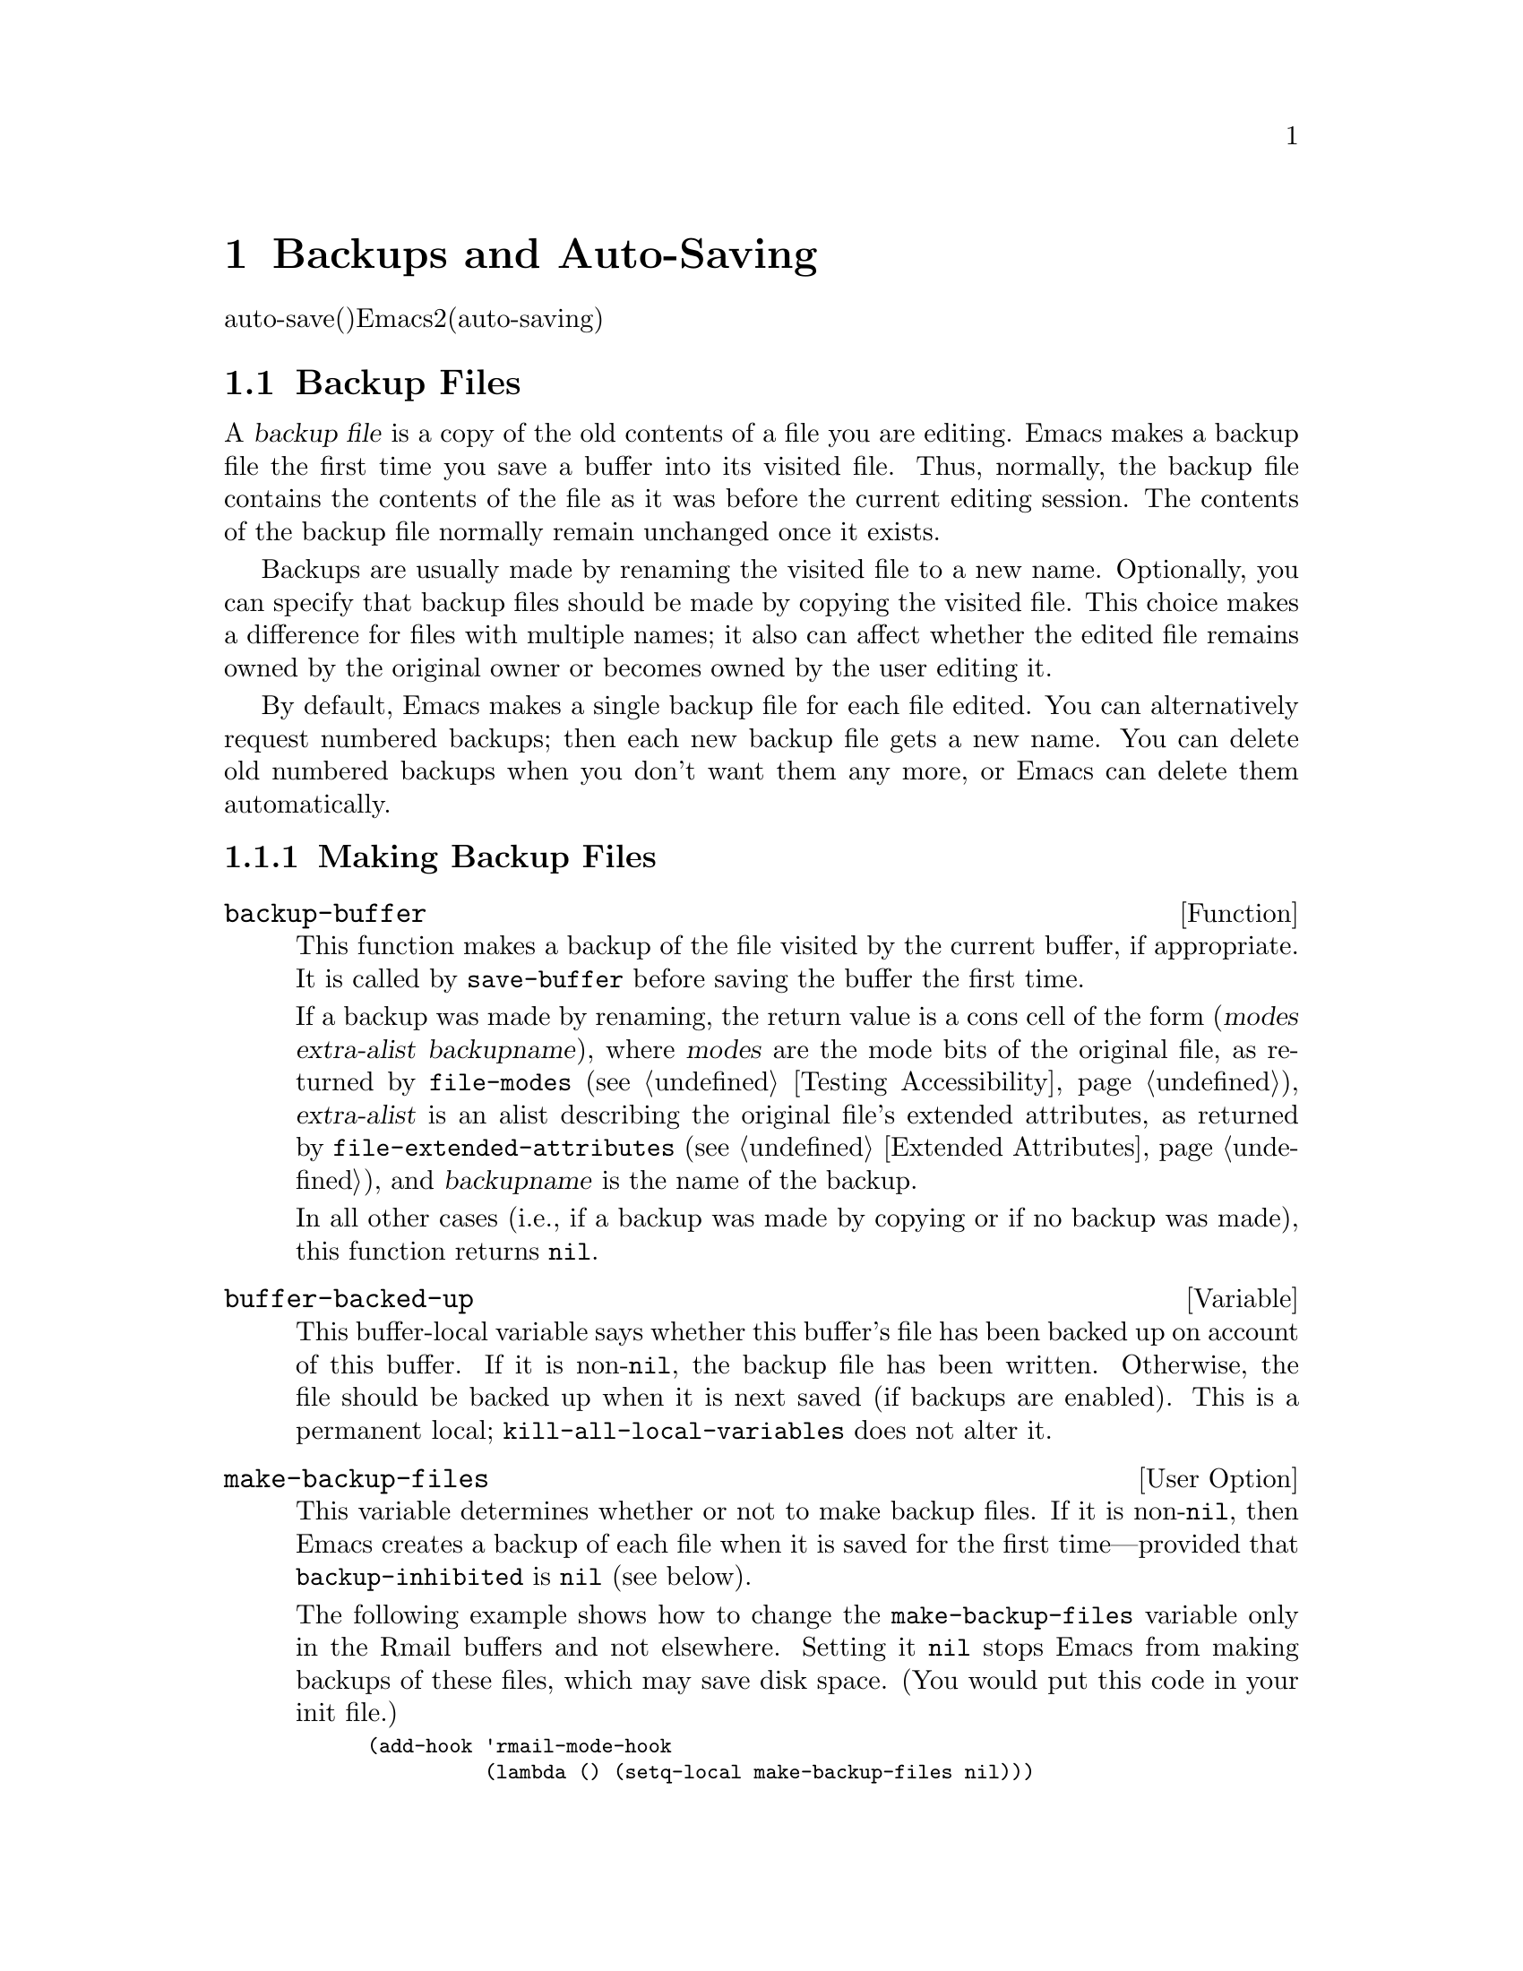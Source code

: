 @c ===========================================================================
@c
@c This file was generated with po4a. Translate the source file.
@c
@c ===========================================================================
@c -*-texinfo-*-
@c This is part of the GNU Emacs Lisp Reference Manual.
@c Copyright (C) 1990-1995, 1999, 2001-2015 Free Software Foundation,
@c Inc.
@c See the file elisp.texi for copying conditions.
@node Backups and Auto-Saving
@chapter Backups and Auto-Saving
@cindex backups and auto-saving

  バックアップファイルおよびauto-save(自動保存)ファイルは、Emacsがクラッシュ、またはユーザー自身のエラーからユーザーの保護を試みるための、2つの手段です。自動保存(auto-saving)は、カレントの編集セッション開始以降のテキストを保存します。一方バックアップファイルは、カレントセッションの前のファイルコンテンツを保存します。

@menu
* Backup Files::             バックアップファイルの作成と名前選択の方法。
* Auto-Saving::              auto-saveファイルの作成と名前選択の方法。
* Reverting::                @code{revert-buffer}とその動作のカスタマイズ方法。
@end menu

@node Backup Files
@section Backup Files
@cindex backup file

  A @dfn{backup file} is a copy of the old contents of a file you are
editing.  Emacs makes a backup file the first time you save a buffer into
its visited file.  Thus, normally, the backup file contains the contents of
the file as it was before the current editing session.  The contents of the
backup file normally remain unchanged once it exists.

  Backups are usually made by renaming the visited file to a new name.
Optionally, you can specify that backup files should be made by copying the
visited file.  This choice makes a difference for files with multiple names;
it also can affect whether the edited file remains owned by the original
owner or becomes owned by the user editing it.

  By default, Emacs makes a single backup file for each file edited.  You can
alternatively request numbered backups; then each new backup file gets a new
name.  You can delete old numbered backups when you don't want them any
more, or Emacs can delete them automatically.

@menu
* Making Backups::           How Emacs makes backup files, and when.
* Rename or Copy::           Two alternatives: renaming the old file or 
                               copying it.
* Numbered Backups::         Keeping multiple backups for each source file.
* Backup Names::             How backup file names are computed; 
                               customization.
@end menu

@node Making Backups
@subsection Making Backup Files
@cindex making backup files

@defun backup-buffer
  This function makes a backup of the file visited by the current buffer, if
appropriate.  It is called by @code{save-buffer} before saving the buffer
the first time.

If a backup was made by renaming, the return value is a cons cell of the
form (@var{modes} @var{extra-alist} @var{backupname}), where @var{modes} are
the mode bits of the original file, as returned by @code{file-modes}
(@pxref{Testing Accessibility}), @var{extra-alist} is an alist describing
the original file's extended attributes, as returned by
@code{file-extended-attributes} (@pxref{Extended Attributes}), and
@var{backupname} is the name of the backup.

In all other cases (i.e., if a backup was made by copying or if no backup
was made), this function returns @code{nil}.
@end defun

@defvar buffer-backed-up
  This buffer-local variable says whether this buffer's file has been backed
up on account of this buffer.  If it is non-@code{nil}, the backup file has
been written.  Otherwise, the file should be backed up when it is next saved
(if backups are enabled).  This is a permanent local;
@code{kill-all-local-variables} does not alter@tie{}it.
@end defvar

@defopt make-backup-files
This variable determines whether or not to make backup files.  If it is
non-@code{nil}, then Emacs creates a backup of each file when it is saved
for the first time---provided that @code{backup-inhibited} is @code{nil}
(see below).

The following example shows how to change the @code{make-backup-files}
variable only in the Rmail buffers and not elsewhere.  Setting it @code{nil}
stops Emacs from making backups of these files, which may save disk space.
(You would put this code in your init file.)

@smallexample
@group
(add-hook 'rmail-mode-hook
          (lambda () (setq-local make-backup-files nil)))
@end group
@end smallexample
@end defopt

@defvar backup-enable-predicate
This variable's value is a function to be called on certain occasions to
decide whether a file should have backup files.  The function receives one
argument, an absolute file name to consider.  If the function returns
@code{nil}, backups are disabled for that file.  Otherwise, the other
variables in this section say whether and how to make backups.

@findex normal-backup-enable-predicate
The default value is @code{normal-backup-enable-predicate}, which checks for
files in @code{temporary-file-directory} and
@code{small-temporary-file-directory}.
@end defvar

@defvar backup-inhibited
If this variable is non-@code{nil}, backups are inhibited.  It records the
result of testing @code{backup-enable-predicate} on the visited file name.
It can also coherently be used by other mechanisms that inhibit backups
based on which file is visited.  For example, VC sets this variable
non-@code{nil} to prevent making backups for files managed with a version
control system.

This is a permanent local, so that changing the major mode does not lose its
value.  Major modes should not set this variable---they should set
@code{make-backup-files} instead.
@end defvar

@defopt backup-directory-alist
This variable's value is an alist of filename patterns and backup directory
names.  Each element looks like
@smallexample
(@var{regexp} . @var{directory})
@end smallexample

@noindent
Backups of files with names matching @var{regexp} will be made in
@var{directory}.  @var{directory} may be relative or absolute.  If it is
absolute, so that all matching files are backed up into the same directory,
the file names in this directory will be the full name of the file backed up
with all directory separators changed to @samp{!} to prevent clashes.  This
will not work correctly if your filesystem truncates the resulting name.

For the common case of all backups going into one directory, the alist
should contain a single element pairing @samp{"."} with the appropriate
directory name.

If this variable is @code{nil} (the default), or it fails to match a
filename, the backup is made in the original file's directory.

On MS-DOS filesystems without long names this variable is always ignored.
@end defopt

@defopt make-backup-file-name-function
This variable's value is a function to use for making backup file names.
The function @code{make-backup-file-name} calls it.  @xref{Backup Names,,
Naming Backup Files}.

This could be buffer-local to do something special for specific files.  If
you change it, you may need to change @code{backup-file-name-p} and
@code{file-name-sans-versions} too.
@end defopt


@node Rename or Copy
@subsection Backup by Renaming or by Copying?
@cindex backup files, rename or copy

  There are two ways that Emacs can make a backup file:

@itemize @bullet
@item
Emacs can rename the original file so that it becomes a backup file, and
then write the buffer being saved into a new file.  After this procedure,
any other names (i.e., hard links) of the original file now refer to the
backup file.  The new file is owned by the user doing the editing, and its
group is the default for new files written by the user in that directory.

@item
Emacs can copy the original file into a backup file, and then overwrite the
original file with new contents.  After this procedure, any other names
(i.e., hard links) of the original file continue to refer to the current
(updated) version of the file.  The file's owner and group will be
unchanged.
@end itemize

  The first method, renaming, is the default.

  The variable @code{backup-by-copying}, if non-@code{nil}, says to use the
second method, which is to copy the original file and overwrite it with the
new buffer contents.  The variable @code{file-precious-flag}, if
non-@code{nil}, also has this effect (as a sideline of its main
significance).  @xref{Saving Buffers}.

@defopt backup-by-copying
If this variable is non-@code{nil}, Emacs always makes backup files by
copying.  The default is @code{nil}.
@end defopt

  The following three variables, when non-@code{nil}, cause the second method
to be used in certain special cases.  They have no effect on the treatment
of files that don't fall into the special cases.

@defopt backup-by-copying-when-linked
If this variable is non-@code{nil}, Emacs makes backups by copying for files
with multiple names (hard links).  The default is @code{nil}.

This variable is significant only if @code{backup-by-copying} is @code{nil},
since copying is always used when that variable is non-@code{nil}.
@end defopt

@defopt backup-by-copying-when-mismatch
If this variable is non-@code{nil} (the default), Emacs makes backups by
copying in cases where renaming would change either the owner or the group
of the file.

The value has no effect when renaming would not alter the owner or group of
the file; that is, for files which are owned by the user and whose group
matches the default for a new file created there by the user.

This variable is significant only if @code{backup-by-copying} is @code{nil},
since copying is always used when that variable is non-@code{nil}.
@end defopt

@defopt backup-by-copying-when-privileged-mismatch
This variable, if non-@code{nil}, specifies the same behavior as
@code{backup-by-copying-when-mismatch}, but only for certain user-id values:
namely, those less than or equal to a certain number.  You set this variable
to that number.

Thus, if you set @code{backup-by-copying-when-privileged-mismatch} to 0,
backup by copying is done for the superuser only, when necessary to prevent
a change in the owner of the file.

The default is 200.
@end defopt

@node Numbered Backups
@subsection Making and Deleting Numbered Backup Files
@cindex numbered backups

  If a file's name is @file{foo}, the names of its numbered backup versions
are @file{foo.~@var{v}~}, for various integers @var{v}, like this:
@file{foo.~1~}, @file{foo.~2~}, @file{foo.~3~}, @dots{}, @file{foo.~259~},
and so on.

@defopt version-control
This variable controls whether to make a single non-numbered backup file or
multiple numbered backups.

@table @asis
@item @code{nil}
Make numbered backups if the visited file already has numbered backups;
otherwise, do not.  This is the default.

@item @code{never}
Do not make numbered backups.

@item @var{anything else}
Make numbered backups.
@end table
@end defopt

  The use of numbered backups ultimately leads to a large number of backup
versions, which must then be deleted.  Emacs can do this automatically or it
can ask the user whether to delete them.

@defopt kept-new-versions
The value of this variable is the number of newest versions to keep when a
new numbered backup is made.  The newly made backup is included in the
count.  The default value is@tie{}2.
@end defopt

@defopt kept-old-versions
The value of this variable is the number of oldest versions to keep when a
new numbered backup is made.  The default value is@tie{}2.
@end defopt

  If there are backups numbered 1, 2, 3, 5, and 7, and both of these variables
have the value 2, then the backups numbered 1 and 2 are kept as old versions
and those numbered 5 and 7 are kept as new versions; backup version 3 is
excess.  The function @code{find-backup-file-name} (@pxref{Backup Names}) is
responsible for determining which backup versions to delete, but does not
delete them itself.

@defopt delete-old-versions
If this variable is @code{t}, then saving a file deletes excess backup
versions silently.  If it is @code{nil}, that means to ask for confirmation
before deleting excess backups.  Otherwise, they are not deleted at all.
@end defopt

@defopt dired-kept-versions
This variable specifies how many of the newest backup versions to keep in
the Dired command @kbd{.} (@code{dired-clean-directory}).  That's the same
thing @code{kept-new-versions} specifies when you make a new backup file.
The default is@tie{}2.
@end defopt

@node Backup Names
@subsection Naming Backup Files
@cindex naming backup files

  The functions in this section are documented mainly because you can
customize the naming conventions for backup files by redefining them.  If
you change one, you probably need to change the rest.

@defun backup-file-name-p filename
This function returns a non-@code{nil} value if @var{filename} is a possible
name for a backup file.  It just checks the name, not whether a file with
the name @var{filename} exists.

@smallexample
@group
(backup-file-name-p "foo")
     @result{} nil
@end group
@group
(backup-file-name-p "foo~")
     @result{} 3
@end group
@end smallexample

The standard definition of this function is as follows:

@smallexample
@group
(defun backup-file-name-p (file)
  "Return non-nil if FILE is a backup file \
name (numeric or not)..."
  (string-match "~\\'" file))
@end group
@end smallexample

@noindent
Thus, the function returns a non-@code{nil} value if the file name ends with
a @samp{~}.  (We use a backslash to split the documentation string's first
line into two lines in the text, but produce just one line in the string
itself.)

This simple expression is placed in a separate function to make it easy to
redefine for customization.
@end defun

@defun make-backup-file-name filename
This function returns a string that is the name to use for a non-numbered
backup file for file @var{filename}.  On Unix, this is just @var{filename}
with a tilde appended.

The standard definition of this function, on most operating systems, is as
follows:

@smallexample
@group
(defun make-backup-file-name (file)
  "Create the non-numeric backup file name for FILE..."
  (concat file "~"))
@end group
@end smallexample

You can change the backup-file naming convention by redefining this
function.  The following example redefines @code{make-backup-file-name} to
prepend a @samp{.} in addition to appending a tilde:

@smallexample
@group
(defun make-backup-file-name (filename)
  (expand-file-name
    (concat "." (file-name-nondirectory filename) "~")
    (file-name-directory filename)))
@end group

@group
(make-backup-file-name "backups.texi")
     @result{} ".backups.texi~"
@end group
@end smallexample

Some parts of Emacs, including some Dired commands, assume that backup file
names end with @samp{~}.  If you do not follow that convention, it will not
cause serious problems, but these commands may give less-than-desirable
results.
@end defun

@defun find-backup-file-name filename
This function computes the file name for a new backup file for
@var{filename}.  It may also propose certain existing backup files for
deletion.  @code{find-backup-file-name} returns a list whose @sc{car} is the
name for the new backup file and whose @sc{cdr} is a list of backup files
whose deletion is proposed.  The value can also be @code{nil}, which means
not to make a backup.

Two variables, @code{kept-old-versions} and @code{kept-new-versions},
determine which backup versions should be kept.  This function keeps those
versions by excluding them from the @sc{cdr} of the value.  @xref{Numbered
Backups}.

In this example, the value says that @file{~rms/foo.~5~} is the name to use
for the new backup file, and @file{~rms/foo.~3~} is an ``excess'' version
that the caller should consider deleting now.

@smallexample
@group
(find-backup-file-name "~rms/foo")
     @result{} ("~rms/foo.~5~" "~rms/foo.~3~")
@end group
@end smallexample
@end defun

@c Emacs 19 feature
@defun file-newest-backup filename
This function returns the name of the most recent backup file for
@var{filename}, or @code{nil} if that file has no backup files.

Some file comparison commands use this function so that they can
automatically compare a file with its most recent backup.
@end defun

@node Auto-Saving
@section Auto-Saving
@c @cindex auto-saving   Lots of symbols starting with auto-save here.

  Emacs periodically saves all files that you are visiting; this is called
@dfn{auto-saving}.  Auto-saving prevents you from losing more than a limited
amount of work if the system crashes.  By default, auto-saves happen every
300 keystrokes, or after around 30 seconds of idle time.  @xref{Auto Save,
Auto Save, Auto-Saving: Protection Against Disasters, emacs, The GNU Emacs
Manual}, for information on auto-save for users.  Here we describe the
functions used to implement auto-saving and the variables that control them.

@defvar buffer-auto-save-file-name
This buffer-local variable is the name of the file used for auto-saving the
current buffer.  It is @code{nil} if the buffer should not be auto-saved.

@example
@group
buffer-auto-save-file-name
     @result{} "/xcssun/users/rms/lewis/#backups.texi#"
@end group
@end example
@end defvar

@deffn Command auto-save-mode arg
This is the mode command for Auto Save mode, a buffer-local minor mode.
When Auto Save mode is enabled, auto-saving is enabled in the buffer.  The
calling convention is the same as for other minor mode commands
(@pxref{Minor Mode Conventions}).

Unlike most minor modes, there is no @code{auto-save-mode} variable.  Auto
Save mode is enabled if @code{buffer-auto-save-file-name} is non-@code{nil}
and @code{buffer-saved-size} (see below) is non-zero.
@end deffn

@defun auto-save-file-name-p filename
This function returns a non-@code{nil} value if @var{filename} is a string
that could be the name of an auto-save file.  It assumes the usual naming
convention for auto-save files: a name that begins and ends with hash marks
(@samp{#}) is a possible auto-save file name.  The argument @var{filename}
should not contain a directory part.

@example
@group
(make-auto-save-file-name)
     @result{} "/xcssun/users/rms/lewis/#backups.texi#"
@end group
@group
(auto-save-file-name-p "#backups.texi#")
     @result{} 0
@end group
@group
(auto-save-file-name-p "backups.texi")
     @result{} nil
@end group
@end example

The standard definition of this function is as follows:

@example
@group
(defun auto-save-file-name-p (filename)
  "Return non-nil if FILENAME can be yielded by..."
  (string-match "^#.*#$" filename))
@end group
@end example

This function exists so that you can customize it if you wish to change the
naming convention for auto-save files.  If you redefine it, be sure to
redefine the function @code{make-auto-save-file-name} correspondingly.
@end defun

@defun make-auto-save-file-name
This function returns the file name to use for auto-saving the current
buffer.  This is just the file name with hash marks (@samp{#}) prepended and
appended to it.  This function does not look at the variable
@code{auto-save-visited-file-name} (described below); callers of this
function should check that variable first.

@example
@group
(make-auto-save-file-name)
     @result{} "/xcssun/users/rms/lewis/#backups.texi#"
@end group
@end example

Here is a simplified version of the standard definition of this function:

@example
@group
(defun make-auto-save-file-name ()
  "Return file name to use for auto-saves \
of current buffer.."
  (if buffer-file-name
@end group
@group
      (concat
       (file-name-directory buffer-file-name)
       "#"
       (file-name-nondirectory buffer-file-name)
       "#")
    (expand-file-name
     (concat "#%" (buffer-name) "#"))))
@end group
@end example

This exists as a separate function so that you can redefine it to customize
the naming convention for auto-save files.  Be sure to change
@code{auto-save-file-name-p} in a corresponding way.
@end defun

@defopt auto-save-visited-file-name
If this variable is non-@code{nil}, Emacs auto-saves buffers in the files
they are visiting.  That is, the auto-save is done in the same file that you
are editing.  Normally, this variable is @code{nil}, so auto-save files have
distinct names that are created by @code{make-auto-save-file-name}.

When you change the value of this variable, the new value does not take
effect in an existing buffer until the next time auto-save mode is reenabled
in it.  If auto-save mode is already enabled, auto-saves continue to go in
the same file name until @code{auto-save-mode} is called again.
@end defopt

@defun recent-auto-save-p
This function returns @code{t} if the current buffer has been auto-saved
since the last time it was read in or saved.
@end defun

@defun set-buffer-auto-saved
This function marks the current buffer as auto-saved.  The buffer will not
be auto-saved again until the buffer text is changed again.  The function
returns @code{nil}.
@end defun

@defopt auto-save-interval
The value of this variable specifies how often to do auto-saving, in terms
of number of input events.  Each time this many additional input events are
read, Emacs does auto-saving for all buffers in which that is enabled.
Setting this to zero disables autosaving based on the number of characters
typed.
@end defopt

@defopt auto-save-timeout
The value of this variable is the number of seconds of idle time that should
cause auto-saving.  Each time the user pauses for this long, Emacs does
auto-saving for all buffers in which that is enabled.  (If the current
buffer is large, the specified timeout is multiplied by a factor that
increases as the size increases; for a million-byte buffer, the factor is
almost 4.)

If the value is zero or @code{nil}, then auto-saving is not done as a result
of idleness, only after a certain number of input events as specified by
@code{auto-save-interval}.
@end defopt

@defvar auto-save-hook
This normal hook is run whenever an auto-save is about to happen.
@end defvar

@defopt auto-save-default
If this variable is non-@code{nil}, buffers that are visiting files have
auto-saving enabled by default.  Otherwise, they do not.
@end defopt

@deffn Command do-auto-save &optional no-message current-only
This function auto-saves all buffers that need to be auto-saved.  It saves
all buffers for which auto-saving is enabled and that have been changed
since the previous auto-save.

If any buffers are auto-saved, @code{do-auto-save} normally displays a
message saying @samp{Auto-saving...} in the echo area while auto-saving is
going on.  However, if @var{no-message} is non-@code{nil}, the message is
inhibited.

If @var{current-only} is non-@code{nil}, only the current buffer is
auto-saved.
@end deffn

@defun delete-auto-save-file-if-necessary &optional force
This function deletes the current buffer's auto-save file if
@code{delete-auto-save-files} is non-@code{nil}.  It is called every time a
buffer is saved.

Unless @var{force} is non-@code{nil}, this function only deletes the file if
it was written by the current Emacs session since the last true save.
@end defun

@defopt delete-auto-save-files
This variable is used by the function
@code{delete-auto-save-file-if-necessary}.  If it is non-@code{nil}, Emacs
deletes auto-save files when a true save is done (in the visited file).
This saves disk space and unclutters your directory.
@end defopt

@defun rename-auto-save-file
This function adjusts the current buffer's auto-save file name if the
visited file name has changed.  It also renames an existing auto-save file,
if it was made in the current Emacs session.  If the visited file name has
not changed, this function does nothing.
@end defun

@defvar buffer-saved-size
The value of this buffer-local variable is the length of the current buffer,
when it was last read in, saved, or auto-saved.  This is used to detect a
substantial decrease in size, and turn off auto-saving in response.

If it is @minus{}1, that means auto-saving is temporarily shut off in this
buffer due to a substantial decrease in size.  Explicitly saving the buffer
stores a positive value in this variable, thus reenabling auto-saving.
Turning auto-save mode off or on also updates this variable, so that the
substantial decrease in size is forgotten.

If it is @minus{}2, that means this buffer should disregard changes in
buffer size; in particular, it should not shut off auto-saving temporarily
due to changes in buffer size.
@end defvar

@defvar auto-save-list-file-name
This variable (if non-@code{nil}) specifies a file for recording the names
of all the auto-save files.  Each time Emacs does auto-saving, it writes two
lines into this file for each buffer that has auto-saving enabled.  The
first line gives the name of the visited file (it's empty if the buffer has
none), and the second gives the name of the auto-save file.

When Emacs exits normally, it deletes this file; if Emacs crashes, you can
look in the file to find all the auto-save files that might contain work
that was otherwise lost.  The @code{recover-session} command uses this file
to find them.

The default name for this file specifies your home directory and starts with
@samp{.saves-}.  It also contains the Emacs process @acronym{ID} and the
host name.
@end defvar

@defopt auto-save-list-file-prefix
After Emacs reads your init file, it initializes
@code{auto-save-list-file-name} (if you have not already set it
non-@code{nil}) based on this prefix, adding the host name and process ID@.
If you set this to @code{nil} in your init file, then Emacs does not
initialize @code{auto-save-list-file-name}.
@end defopt

@node Reverting
@section Reverting
@cindex reverting buffers

  If you have made extensive changes to a file and then change your mind about
them, you can get rid of them by reading in the previous version of the file
with the @code{revert-buffer} command.  @xref{Reverting, , Reverting a
Buffer, emacs, The GNU Emacs Manual}.

@deffn Command revert-buffer &optional ignore-auto noconfirm preserve-modes
This command replaces the buffer text with the text of the visited file on
disk.  This action undoes all changes since the file was visited or saved.

By default, if the latest auto-save file is more recent than the visited
file, and the argument @var{ignore-auto} is @code{nil}, @code{revert-buffer}
asks the user whether to use that auto-save instead.  When you invoke this
command interactively, @var{ignore-auto} is @code{t} if there is no numeric
prefix argument; thus, the interactive default is not to check the auto-save
file.

Normally, @code{revert-buffer} asks for confirmation before it changes the
buffer; but if the argument @var{noconfirm} is non-@code{nil},
@code{revert-buffer} does not ask for confirmation.

Normally, this command reinitializes the buffer's major and minor modes
using @code{normal-mode}.  But if @var{preserve-modes} is non-@code{nil},
the modes remain unchanged.

Reverting tries to preserve marker positions in the buffer by using the
replacement feature of @code{insert-file-contents}.  If the buffer contents
and the file contents are identical before the revert operation, reverting
preserves all the markers.  If they are not identical, reverting does change
the buffer; in that case, it preserves the markers in the unchanged text (if
any) at the beginning and end of the buffer.  Preserving any additional
markers would be problematical.
@end deffn

@defvar revert-buffer-in-progress-p
@code{revert-buffer} binds this variable to a non-@code{nil} value while it
is working.
@end defvar

You can customize how @code{revert-buffer} does its work by setting the
variables described in the rest of this section.

@defopt revert-without-query
This variable holds a list of files that should be reverted without query.
The value is a list of regular expressions.  If the visited file name
matches one of these regular expressions, and the file has changed on disk
but the buffer is not modified, then @code{revert-buffer} reverts the file
without asking the user for confirmation.
@end defopt

  Some major modes customize @code{revert-buffer} by making buffer-local
bindings for these variables:

@defvar revert-buffer-function
@anchor{Definition of revert-buffer-function}
The value of this variable is the function to use to revert this buffer.  It
should be a function with two optional arguments to do the work of
reverting.  The two optional arguments, @var{ignore-auto} and
@var{noconfirm}, are the arguments that @code{revert-buffer} received.

Modes such as Dired mode, in which the text being edited does not consist of
a file's contents but can be regenerated in some other fashion, can give
this variable a buffer-local value that is a special function to regenerate
the contents.
@end defvar

@defvar revert-buffer-insert-file-contents-function
The value of this variable specifies the function to use to insert the
updated contents when reverting this buffer.  The function receives two
arguments: first the file name to use; second, @code{t} if the user has
asked to read the auto-save file.

The reason for a mode to change this variable instead of
@code{revert-buffer-function} is to avoid duplicating or replacing the rest
of what @code{revert-buffer} does: asking for confirmation, clearing the
undo list, deciding the proper major mode, and running the hooks listed
below.
@end defvar

@defvar before-revert-hook
This normal hook is run by the default @code{revert-buffer-function} before
inserting the modified contents.  A custom @code{revert-buffer-function} may
or may not run this hook.
@end defvar

@defvar after-revert-hook
This normal hook is run by the default @code{revert-buffer-function} after
inserting the modified contents.  A custom @code{revert-buffer-function} may
or may not run this hook.
@end defvar

@c FIXME?  Move this section from arevert-xtra to here?
@defvar buffer-stale-function
The value of this variable specifies a function to call to check whether a
buffer needs reverting.  The default value only handles buffers that are
visiting files, by checking their modification time.  Buffers that are not
visiting files require a custom function
@iftex
(@pxref{Supporting additional buffers,,, emacs-xtra, Specialized Emacs
Features}).
@end iftex
@ifnottex
(@pxref{Supporting additional buffers,,, emacs}).
@end ifnottex
@end defvar
